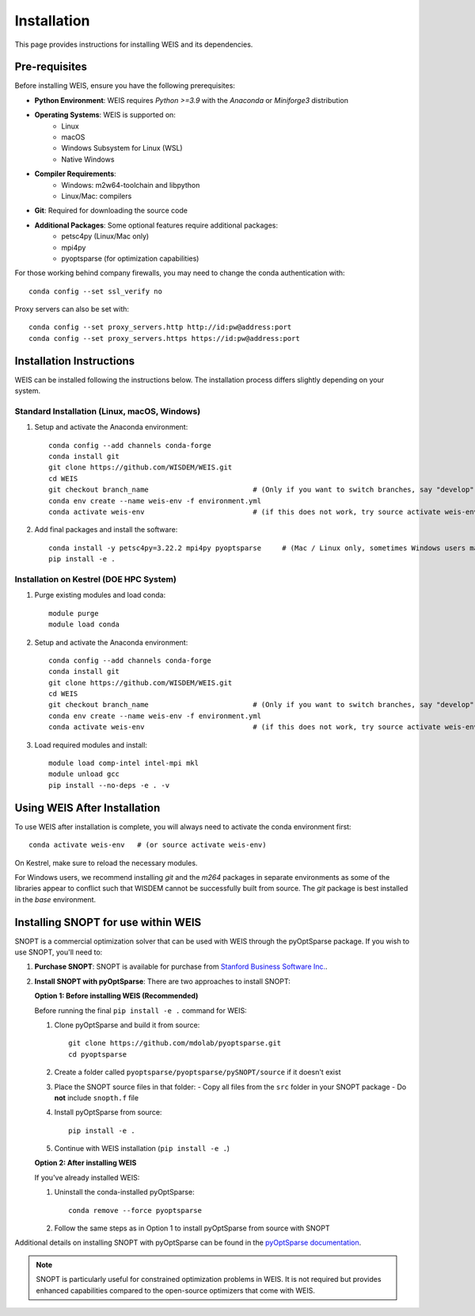 Installation
=================

This page provides instructions for installing WEIS and its dependencies.

Pre-requisites
------------------

Before installing WEIS, ensure you have the following prerequisites:

* **Python Environment**: WEIS requires `Python >=3.9` with the `Anaconda` or `Miniforge3` distribution
* **Operating Systems**: WEIS is supported on:
   * Linux
   * macOS
   * Windows Subsystem for Linux (WSL)
   * Native Windows
* **Compiler Requirements**:
   * Windows: m2w64-toolchain and libpython
   * Linux/Mac: compilers
* **Git**: Required for downloading the source code
* **Additional Packages**: Some optional features require additional packages:
   * petsc4py (Linux/Mac only)
   * mpi4py 
   * pyoptsparse (for optimization capabilities)

For those working behind company firewalls, you may need to change the conda authentication with:
::

   conda config --set ssl_verify no

Proxy servers can also be set with:
::

   conda config --set proxy_servers.http http://id:pw@address:port
   conda config --set proxy_servers.https https://id:pw@address:port


Installation Instructions
-----------------------------

WEIS can be installed following the instructions below. The installation process differs slightly depending on your system.

Standard Installation (Linux, macOS, Windows)
~~~~~~~~~~~~~~~~~~~~~~~~~~~~~~~~~~~~~~~~~~~~~~~

1. Setup and activate the Anaconda environment:
   ::

      conda config --add channels conda-forge
      conda install git
      git clone https://github.com/WISDEM/WEIS.git
      cd WEIS
      git checkout branch_name                         # (Only if you want to switch branches, say "develop")
      conda env create --name weis-env -f environment.yml
      conda activate weis-env                          # (if this does not work, try source activate weis-env)

2. Add final packages and install the software:
   ::

      conda install -y petsc4py=3.22.2 mpi4py pyoptsparse     # (Mac / Linux only, sometimes Windows users may need to install mpi4py)
      pip install -e .

Installation on Kestrel (DOE HPC System)
~~~~~~~~~~~~~~~~~~~~~~~~~~~~~~~~~~~~~~~~~~~

1. Purge existing modules and load conda:
   ::

      module purge
      module load conda

2. Setup and activate the Anaconda environment:
   ::

      conda config --add channels conda-forge
      conda install git
      git clone https://github.com/WISDEM/WEIS.git
      cd WEIS
      git checkout branch_name                         # (Only if you want to switch branches, say "develop")
      conda env create --name weis-env -f environment.yml
      conda activate weis-env                          # (if this does not work, try source activate weis-env)

3. Load required modules and install:
   ::

      module load comp-intel intel-mpi mkl
      module unload gcc
      pip install --no-deps -e . -v

Using WEIS After Installation
--------------------------------------

To use WEIS after installation is complete, you will always need to activate the conda environment first:
::

   conda activate weis-env   # (or source activate weis-env)

On Kestrel, make sure to reload the necessary modules.

For Windows users, we recommend installing `git` and the `m264` packages in separate environments as some of the libraries appear to conflict such that WISDEM cannot be successfully built from source. The `git` package is best installed in the `base` environment.

Installing SNOPT for use within WEIS
------------------------------------

SNOPT is a commercial optimization solver that can be used with WEIS through the pyOptSparse package. If you wish to use SNOPT, you'll need to:

1. **Purchase SNOPT**: SNOPT is available for purchase from `Stanford Business Software Inc. <http://www.sbsi-sol-optimize.com/asp/sol_snopt.htm>`_. 

2. **Install SNOPT with pyOptSparse**: There are two approaches to install SNOPT:

   **Option 1: Before installing WEIS (Recommended)**
   
   Before running the final ``pip install -e .`` command for WEIS:

   1. Clone pyOptSparse and build it from source:
      ::
      
         git clone https://github.com/mdolab/pyoptsparse.git
         cd pyoptsparse
      
   2. Create a folder called ``pyoptsparse/pyoptsparse/pySNOPT/source`` if it doesn't exist
      
   3. Place the SNOPT source files in that folder:
      - Copy all files from the ``src`` folder in your SNOPT package 
      - Do **not** include ``snopth.f`` file
      
   4. Install pyOptSparse from source:
      ::
      
         pip install -e .
      
   5. Continue with WEIS installation (``pip install -e .``)
   
   **Option 2: After installing WEIS**
   
   If you've already installed WEIS:
   
   1. Uninstall the conda-installed pyOptSparse:
      ::
      
         conda remove --force pyoptsparse
      
   2. Follow the same steps as in Option 1 to install pyOptSparse from source with SNOPT
   

Additional details on installing SNOPT with pyOptSparse can be found in the `pyOptSparse documentation <https://mdolab-pyoptsparse.readthedocs-hosted.com/en/latest/optimizers/SNOPT.html>`_.

.. note::
   SNOPT is particularly useful for constrained optimization problems in WEIS. It is not required but provides enhanced capabilities compared to the open-source optimizers that come with WEIS.